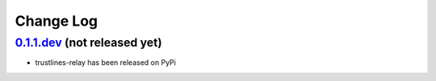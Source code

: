 ==========
Change Log
==========

`0.1.1.dev`_ (not released yet)
-------------------------------
* trustlines-relay has been released on PyPi


.. _0.1.1.dev: https://github.com/trustlines-network/relay/compare/0.1.0...develop
